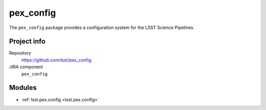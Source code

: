 .. _pex_config-package:

.. Title is the EUPS package name


##########
pex_config
##########

.. Sentence/short paragraph describing what the package is for.

The ``pex_config`` package provides a configuration system for the LSST Science Pipelines.

Project info
============

Repository
   https://github.com/lsst/pex_config

JIRA component
   ``pex_config``

Modules
=======

.. Link to Python module landing pages (same as in manifest.yaml)

- :ref:`lsst.pex.config <lsst.pex.config>`
